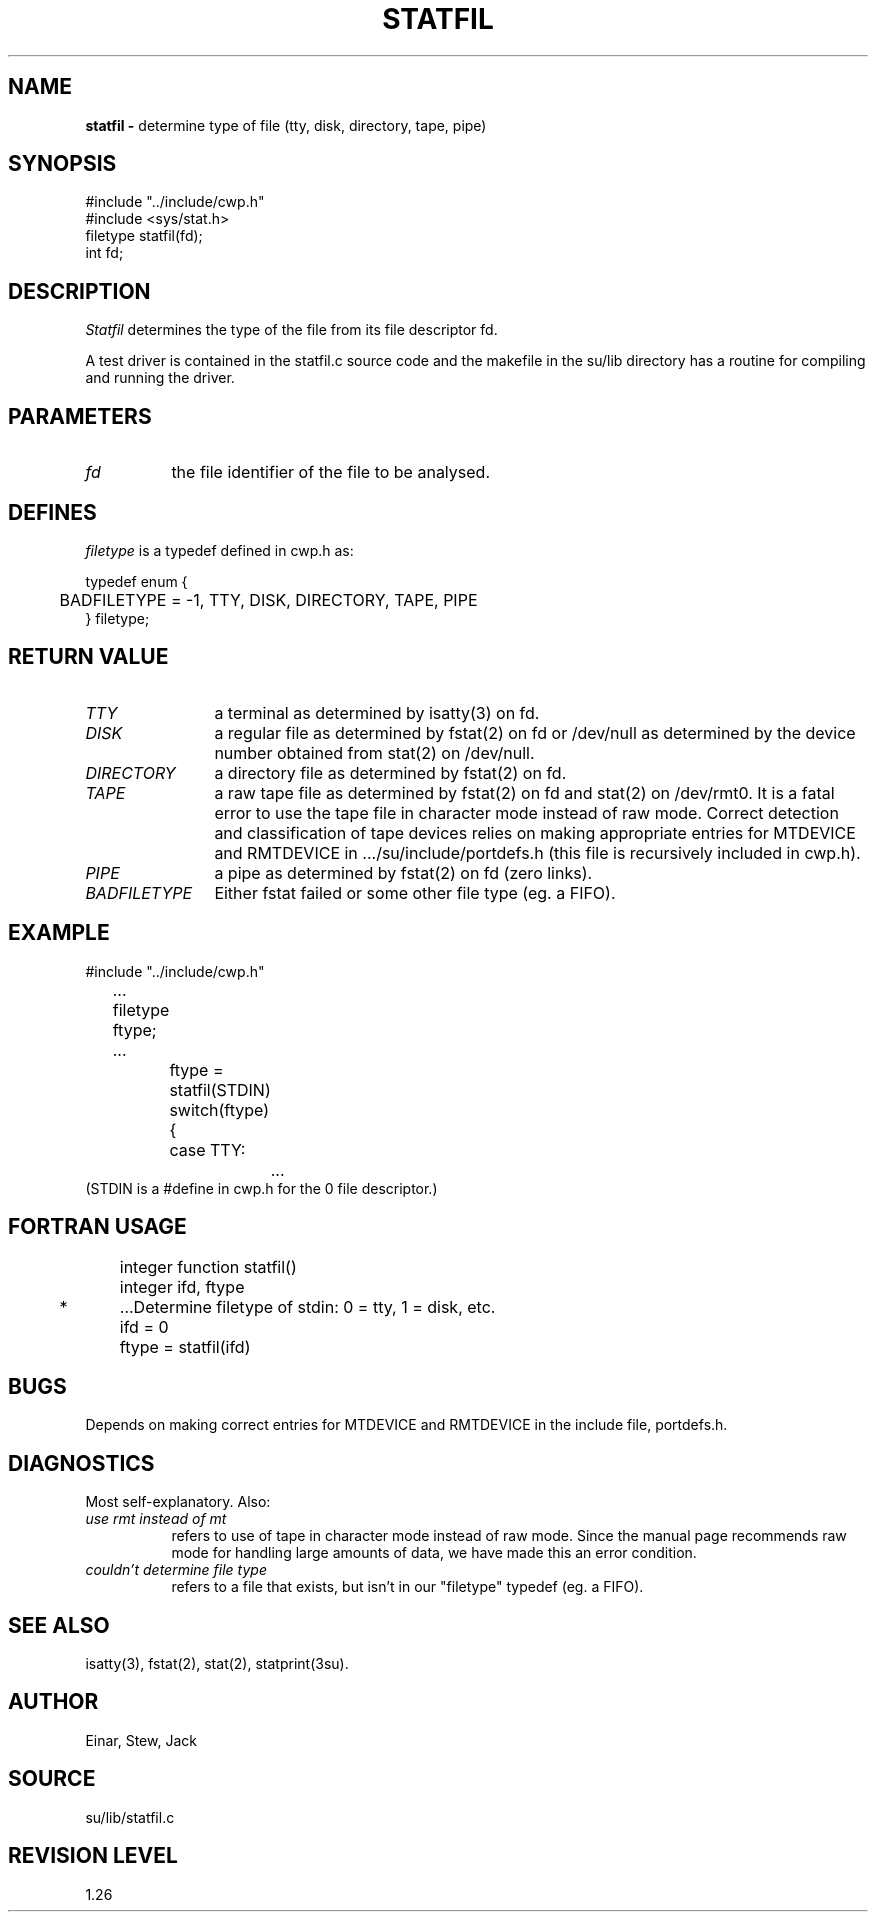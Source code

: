 .TH STATFIL 3SU SU
.SH NAME
.B statfil \-
determine type of file (tty, disk, directory, tape, pipe)
.SH SYNOPSIS
.nf
#include "../include/cwp.h"
#include <sys/stat.h>
filetype statfil(fd);
int fd;
.SH DESCRIPTION
.I Statfil
determines the type of the file from its file descriptor fd.
.P
A test driver is contained in the statfil.c source code and the
makefile in the su/lib directory has a routine for compiling and
running the driver.
.SH PARAMETERS
.TP 8
.I fd
the file identifier of the file to be analysed.
.SH DEFINES
.I filetype
is a typedef defined in cwp.h as:
.sp
.na
.nf
    typedef enum {
	BADFILETYPE = -1, TTY, DISK, DIRECTORY, TAPE, PIPE
    } filetype;
.ad
.SH RETURN VALUE
.TP 12
.I TTY
a terminal as determined by isatty(3) on fd.
.TP
.I DISK
a regular file as determined by fstat(2) on fd or /dev/null as
determined by the device number obtained from
stat(2) on /dev/null.
.TP
.I DIRECTORY
a directory file as determined by fstat(2) on fd.
.TP
.I TAPE
a raw tape file as determined by fstat(2) on fd and stat(2) on /dev/rmt0.
It is a fatal error to use the tape file in character mode instead of
raw mode.  Correct detection and classification of tape devices
relies on making appropriate entries for MTDEVICE and RMTDEVICE
in .../su/include/portdefs.h (this file is recursively included in cwp.h).
.TP
.I PIPE
a pipe as determined by fstat(2) on fd (zero links).
.TP
.I BADFILETYPE
Either fstat failed or some other file type (eg. a FIFO).
.SH EXAMPLE
.na
.nf
	#include "../include/cwp.h"
	...
	filetype ftype;
	...
		ftype = statfil(STDIN)
		switch(ftype) {
		case TTY:
			...
.fi
.ad
(STDIN is a #define in cwp.h for the 0 file descriptor.)
.SH FORTRAN USAGE
.na
.nf
	integer function statfil()
	integer ifd, ftype

*	...Determine filetype of stdin: 0 = tty, 1 = disk, etc.
	ifd = 0
	ftype = statfil(ifd)
.ad
.SH BUGS
Depends on making correct entries for MTDEVICE and RMTDEVICE in
the include file, portdefs.h.
.SH DIAGNOSTICS
Most self-explanatory.  Also:
.TP 8
.I "use rmt instead of mt"
refers to use of tape in character mode instead of
raw mode.  Since the manual page recommends raw mode for handling
large amounts of data, we have made this an error condition.
.TP
.I "couldn't determine file type"
refers to a file that exists, but isn't in our "filetype" typedef
(eg. a FIFO).
.SH SEE ALSO
isatty(3), fstat(2), stat(2), statprint(3su).
.SH AUTHOR
Einar, Stew, Jack
.SH SOURCE
su/lib/statfil.c
.SH REVISION LEVEL
1.26
